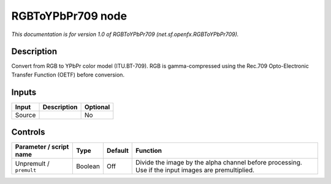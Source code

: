 .. _net.sf.openfx.RGBToYPbPr709:

.. raw:: html

   <!-- Do not edit this file! It is generated automatically by Natron itself. -->

RGBToYPbPr709 node
==================

*This documentation is for version 1.0 of RGBToYPbPr709 (net.sf.openfx.RGBToYPbPr709).*

Description
-----------

Convert from RGB to YPbPr color model (ITU.BT-709). RGB is gamma-compressed using the Rec.709 Opto-Electronic Transfer Function (OETF) before conversion.

Inputs
------

+--------+-------------+----------+
| Input  | Description | Optional |
+========+=============+==========+
| Source |             | No       |
+--------+-------------+----------+

Controls
--------

.. tabularcolumns:: |>{\raggedright}p{0.2\columnwidth}|>{\raggedright}p{0.06\columnwidth}|>{\raggedright}p{0.07\columnwidth}|p{0.63\columnwidth}|

.. cssclass:: longtable

+-------------------------+---------+---------+-----------------------------------------------------------------------------------------------------+
| Parameter / script name | Type    | Default | Function                                                                                            |
+=========================+=========+=========+=====================================================================================================+
| Unpremult / ``premult`` | Boolean | Off     | Divide the image by the alpha channel before processing. Use if the input images are premultiplied. |
+-------------------------+---------+---------+-----------------------------------------------------------------------------------------------------+
